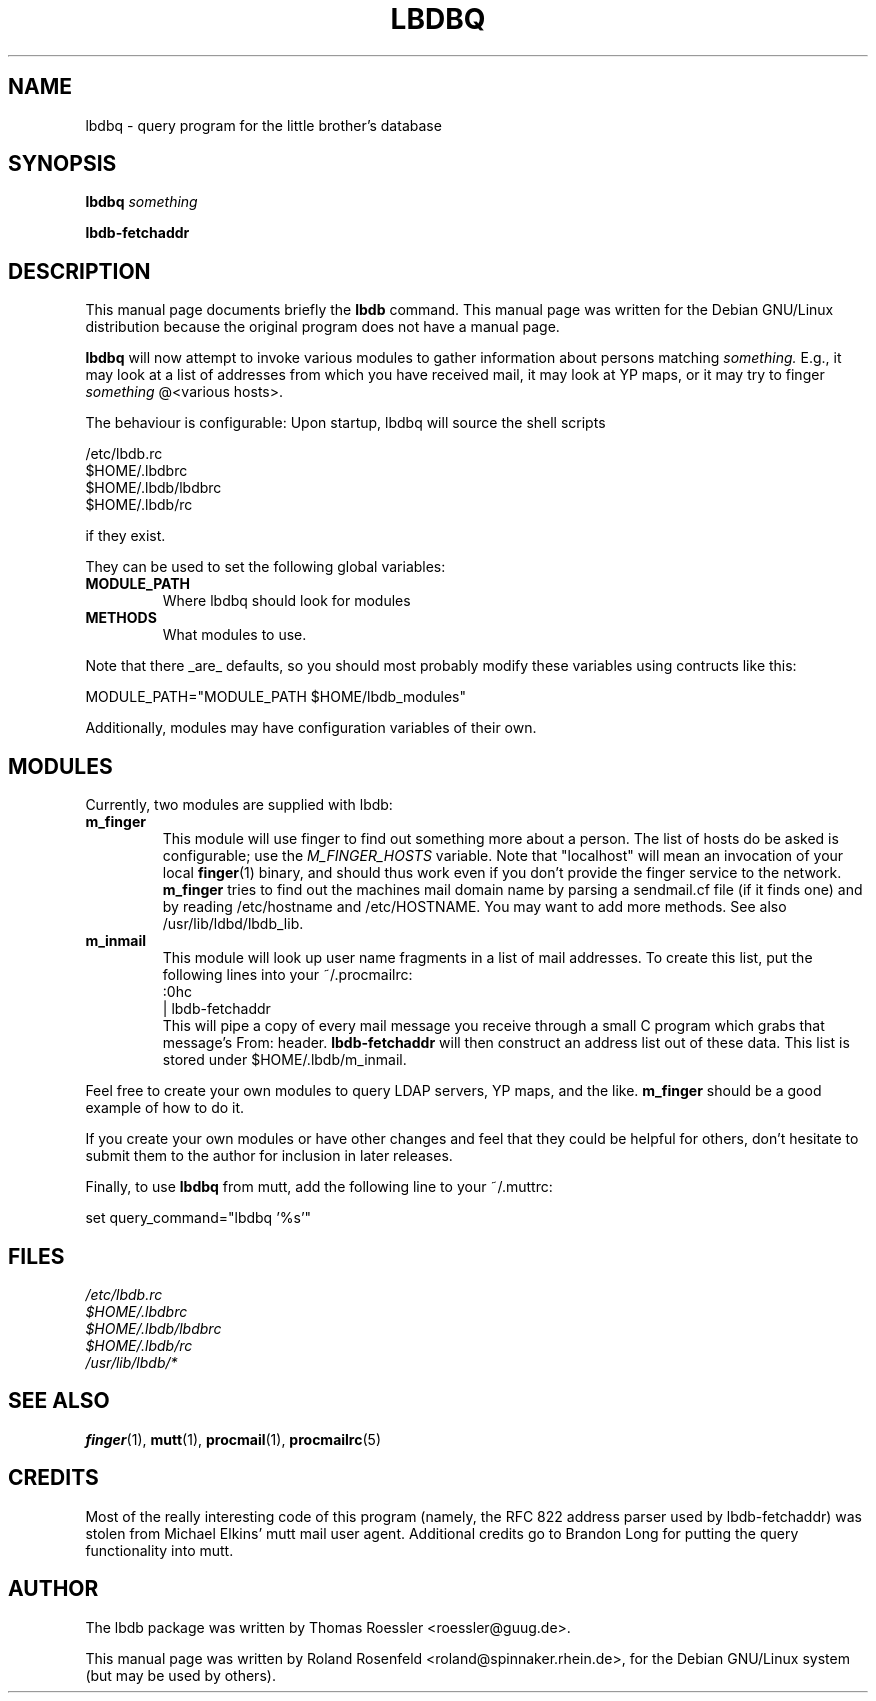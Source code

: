 .TH LBDBQ 1
.SH NAME
lbdbq \- query program for the little brother's database
.SH SYNOPSIS
.B lbdbq
.I something
.LP
.B lbdb-fetchaddr
.SH "DESCRIPTION"
This manual page documents briefly the
.BR lbdb
command.
This manual page was written for the Debian GNU/Linux distribution
because the original program does not have a manual page.
.PP
.B lbdbq
will now attempt to invoke various modules to gather information about
persons matching
.I something.
E.g., it may look at a list of
addresses from which you have received mail, it may look at YP maps,
or it may try to finger 
.I something
@<various hosts>.
.PP
The behaviour is configurable: Upon startup, lbdbq will source the
shell scripts
.PP
        /etc/lbdb.rc
.BR
        $HOME/.lbdbrc
.BR
        $HOME/.lbdb/lbdbrc
.BR
        $HOME/.lbdb/rc
.PP
if they exist.
.PP
They can be used to set the following global variables:
.TP
.B MODULE_PATH
Where lbdbq should look for modules
.TP
.B METHODS
What modules to use.
.LP
Note that there _are_ defaults, so you should most
probably modify these variables using contructs like this:
.PP
        MODULE_PATH="MODULE_PATH $HOME/lbdb_modules"
.PP
Additionally, modules may have configuration variables of
their own.
.SH MODULES
Currently, two modules are supplied with lbdb:
.TP
.B m_finger
This module will use finger to find out something more about a person.
The list of hosts do be asked is configurable; use the 
.I M_FINGER_HOSTS
variable. Note that "localhost" will mean an invocation of your local
.BR finger (1)
binary, and should thus work even if you don't provide the finger
service to the network.
.B m_finger
tries to find out the machines mail domain name by parsing a
sendmail.cf file (if it finds one) and by reading /etc/hostname and
/etc/HOSTNAME. You may want to add more methods. See also
/usr/lib/ldbd/lbdb_lib.
.TP
.B m_inmail
This module will look up user name fragments in a list of mail
addresses. To create this list, put the following lines into your
~/.procmailrc:
.br  
  :0hc
.br
  | lbdb-fetchaddr
.br 
This will pipe a copy of every mail message you receive through a
small C program which grabs that message's From: header.
.BR lbdb-fetchaddr
will then construct an address list out of these data. This list is
stored under $HOME/.lbdb/m_inmail.
.PP
Feel free to create your own modules to query LDAP servers, YP maps,
and the like. 
.BR m_finger
should be a good example of how to do it.
.PP
If you create your own modules or have other changes and feel that
they could be helpful for others, don't hesitate to submit them to the 
author for inclusion in later releases.
.PP
Finally, to use
.BR lbdbq
from mutt, add the following line to your ~/.muttrc:
.PP
        set query_command="lbdbq '%s'"
.SH FILES
.I /etc/lbdb.rc
.br
.I $HOME/.lbdbrc
.br
.I $HOME/.lbdb/lbdbrc
.br
.I $HOME/.lbdb/rc
.br
.I /usr/lib/lbdb/*
.SH "SEE ALSO"
.BR finger (1),
.BR mutt (1),
.BR procmail (1),
.BR procmailrc (5)
.SH CREDITS
Most of the really interesting code of this program (namely, the RFC
822 address parser used by lbdb-fetchaddr) was stolen from Michael
Elkins' mutt mail user agent. Additional credits go to Brandon Long
for putting the query functionality into mutt.
.SH AUTHOR
The lbdb package was written by Thomas Roessler <roessler@guug.de>.
.PP
This manual page was written by Roland Rosenfeld
<roland@spinnaker.rhein.de>, for the Debian GNU/Linux system (but may
be used by others).
